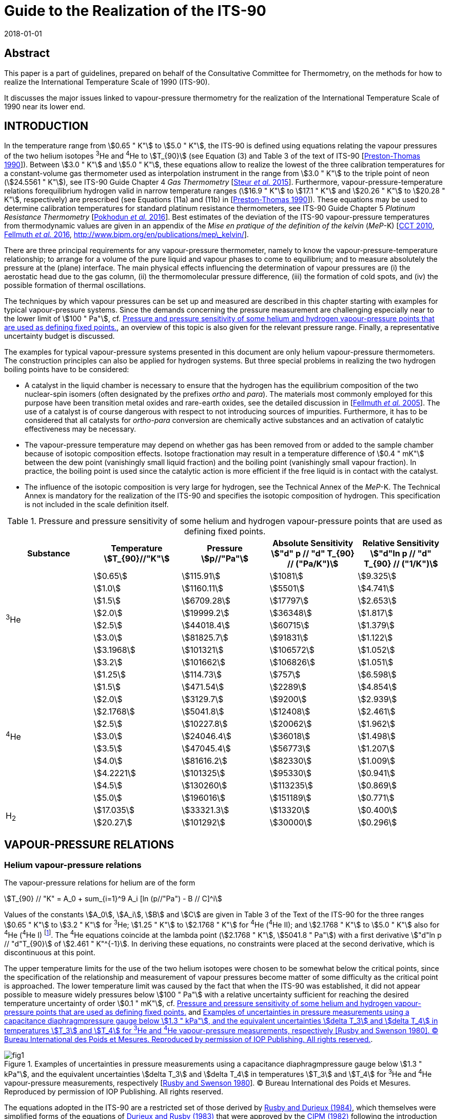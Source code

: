 = Guide to the Realization of the ITS-90
:partnumber: 3
:edition: 1
:copyright-year: 2018
:revdate: 2018-01-01
:language: en
:docnumber: ITS-90
:title-en: Guide to the Realization of the ITS-90
:title-part-en: Vapour Pressure Scales and Pressure Measurements
:doctype: guide
:committee-en: Consultative Committee for Thermometry
:committee-acronym: CCT
:workgroup: Task Group for the Realization of the Kelvin
:workgroup-acronym: CCT-TG-K
:fullname: B. Fellmuth
:fullname_2: J. Engert
:fullname_3: T. Shimazaki
:fullname_4: F. Sparasci
:docstage: in-force
:docsubstage: 60
:imagesdir: images
:mn-document-class: bipm
:mn-output-extensions: xml,html,pdf,rxl
:si-aspect: K_k
:local-cache-only:
:data-uri-image:


[.preface]
== Abstract

This paper is a part of guidelines, prepared on behalf of the Consultative Committee for Thermometry, on the methods for how to realize the International Temperature Scale of 1990 (ITS-90).

It discusses the major issues linked to vapour-pressure thermometry for the realization of the International Temperature Scale of 1990 near its lower end.


== INTRODUCTION

In the temperature range from stem:[0.65 " K"] to stem:[5.0 " K"], the ITS-90 is defined using equations relating the vapour pressures of the two helium isotopes ^3^He and ^4^He to stem:[T_{90}] (see Equation (3) and Table 3 of the text of ITS-90 [<<Preston1990,Preston-Thomas 1990>>]). Between stem:[3.0 " K"] and stem:[5.0 " K"], these equations allow to realize the lowest of the three calibration temperatures for a constant-volume gas thermometer used as interpolation instrument in the range from stem:[3.0 " K"] to the triple point of neon (stem:[24.5561 " K"]), see ITS-90 Guide Chapter 4 _Gas Thermometry_ [<<Steur2015,Steur _et al._ 2015>>]. Furthermore, vapour-pressure-temperature relations forequilibrium hydrogen valid in narrow temperature ranges (stem:[16.9 " K"] to stem:[17.1 " K"] and stem:[20.26 " K"] to stem:[20.28 " K"], respectively) are prescribed (see Equations (11a) and (11b) in [<<Preston1990,Preston-Thomas 1990>>]). These equations may be used to determine calibration temperatures for standard platinum resistance thermometers, see ITS-90 Guide Chapter 5 _Platinum Resistance Thermometry_ [<<Pokhodun2016,Pokhodun _et al._ 2016>>]. Best estimates of the deviation of the ITS-90 vapour-pressure temperatures from thermodynamic values are given in an appendix of the _Mise en pratique of the definition of the kelvin_ (_MeP_-K) [<<CCT2010,CCT 2010>>, <<Fellmuth2016,Fellmuth _et al._ 2016>>, http://www.bipm.org/en/publications/mep_kelvin/[http://www.bipm.org/en/publications/mep\_kelvin/]].

There are three principal requirements for any vapour-pressure thermometer, namely to know the vapour-pressure-temperature relationship; to arrange for a volume of the pure liquid and vapour phases to come to equilibrium; and to measure absolutely the pressure at the (plane) interface. The main physical effects influencing the determination of vapour pressures are (i) the aerostatic head due to the gas column, (ii) the thermomolecular pressure difference, (iii) the formation of cold spots, and (iv) the possible formation of thermal oscillations.

The techniques by which vapour pressures can be set up and measured are described in this chapter starting with examples for typical vapour-pressure systems. Since the demands concerning the pressure measurement are challenging especially near to the lower limit of stem:[100 " Pa"], cf. <<tab1>>, an overview of this topic is also given for the relevant pressure range. Finally, a representative uncertainty budget is discussed.

The examples for typical vapour-pressure systems presented in this document are only helium vapour-pressure thermometers. The construction principles can also be applied for hydrogen systems. But three special problems in realizing the two hydrogen boiling points have to be considered:

* A catalyst in the liquid chamber is necessary to ensure that the hydrogen has the equilibrium composition of the two nuclear-spin isomers (often designated by the prefixes _ortho_ and _para_). The materials most commonly employed for this purpose have been transition metal oxides and rare-earth oxides, see the detailed discussion in [<<Fellmuth2005,Fellmuth _et al._ 2005>>]. The use of a catalyst is of course dangerous with respect to not introducing sources of impurities. Furthermore, it has to be considered that all catalysts for _ortho_-_para_ conversion are chemically active substances and an activation of catalytic effectiveness may be necessary.

* The vapour-pressure temperature may depend on whether gas has been removed from or added to the sample chamber because of isotopic composition effects. Isotope fractionation may result in a temperature difference of stem:[0.4 " mK"] between the dew point (vanishingly small liquid fraction) and the boiling point (vanishingly small vapour fraction). In practice, the boiling point is used since the catalytic action is more efficient if the free liquid is in contact with the catalyst.

* The influence of the isotopic composition is very large for hydrogen, see the Technical Annex of the _MeP_-K. The Technical Annex is mandatory for the realization of the ITS-90 and specifies the isotopic composition of hydrogen. This specification is not included in the scale definition itself.


[[tab1]]
.Pressure and pressure sensitivity of some helium and hydrogen vapour-pressure points that are used as defining fixed points.
[cols="5*^.^",options="header"]
|===
| Substance
| Temperature +
stem:[T_{90}//"K"]
| Pressure +
stem:[p//"Pa"]
| Absolute Sensitivity +
stem:["d" p // "d" T_{90} // ("Pa/K")]
| Relative Sensitivity +
stem:["d"ln p // "d" T_{90} // ("1/K")]

.8+| ^3^He | stem:[0.65] | stem:[115.91] | stem:[1081] | stem:[9.325]
| stem:[1.0] | stem:[1160.11] | stem:[5501] | stem:[4.741]
| stem:[1.5] | stem:[6709.28] | stem:[17797] | stem:[2.653]
| stem:[2.0] | stem:[19999.2] | stem:[36348] | stem:[1.817]
| stem:[2.5] | stem:[44018.4] | stem:[60715] | stem:[1.379]
| stem:[3.0] | stem:[81825.7] | stem:[91831] | stem:[1.122]
| stem:[3.1968] | stem:[101321] | stem:[106572] | stem:[1.052]
| stem:[3.2] | stem:[101662] | stem:[106826] | stem:[1.051]

.11+| ^4^He | stem:[1.25] | stem:[114.73] | stem:[757] | stem:[6.598]
| stem:[1.5] | stem:[471.54] | stem:[2289] | stem:[4.854]
| stem:[2.0] | stem:[3129.7] | stem:[9200] | stem:[2.939]
| stem:[2.1768] | stem:[5041.8] | stem:[12408] | stem:[2.461]
| stem:[2.5] | stem:[10227.8] | stem:[20062] | stem:[1.962]
| stem:[3.0] | stem:[24046.4] | stem:[36018] | stem:[1.498]
| stem:[3.5] | stem:[47045.4] | stem:[56773] | stem:[1.207]
| stem:[4.0] | stem:[81616.2] | stem:[82330] | stem:[1.009]
| stem:[4.2221] | stem:[101325] | stem:[95330] | stem:[0.941]
| stem:[4.5] | stem:[130260] | stem:[113235] | stem:[0.869]
| stem:[5.0] | stem:[196016] | stem:[151189] | stem:[0.771]

.2+| H~2~ | stem:[17.035] | stem:[33321.3] | stem:[13320] | stem:[0.400]
| stem:[20.27] | stem:[101292] | stem:[30000] | stem:[0.296]
|===



== VAPOUR-PRESSURE RELATIONS

=== Helium vapour-pressure relations

The vapour-pressure relations for helium are of the form


[[eq1]]
[stem]
++++
T_{90} // "K" = A_0 + sum_{i=1}^9 A_i [ln (p//"Pa") - B // C]^i
++++


Values of the constants stem:[A_0], stem:[A_i], stem:[B] and stem:[C] are given in Table 3 of the Text of the ITS-90 for the three ranges stem:[0.65 " K"] to stem:[3.2 " K"] for ^3^He; stem:[1.25 " K"] to stem:[2.1768 " K"] for ^4^He (^4^He II); and stem:[2.1768 " K"] to stem:[5.0 " K"] also for ^4^He (^4^He I) footnote:[In the phase diagram of ^4^He, the liquid phases above and below the lambda line are distinguished by referring them as ^4^He I and ^4^He II, respectively. The properties of superfluid ^4^He II are very different from those of ^4^He I.]. The ^4^He equations coincide at the lambda point (stem:[2.1768 " K"], stem:[5041.8 " Pa"]) with a first derivative stem:["d"ln p // "d"T_{90}] of stem:[2.461 " K"^{-1}]. In deriving these equations, no constraints were placed at the second derivative, which is discontinuous at this point.

The upper temperature limits for the use of the two helium isotopes were chosen to be somewhat below the critical points, since the specification of the relationship and measurement of vapour pressures become matter of some difficulty as the critical point is approached. The lower temperature limit was caused by the fact that when the ITS-90 was established, it did not appear possible to measure widely pressures below stem:[100 " Pa"] with a relative uncertainty sufficient for reaching the desired temperature uncertainty of order stem:[0.1 " mK"], cf. <<tab1>> and <<fig1>>.


[[fig1]]
.Examples of uncertainties in pressure measurements using a capacitance diaphragmpressure gauge below stem:[1.3 " kPa"], and the equivalent uncertainties stem:[delta T_3] and stem:[delta T_4] in temperatures stem:[T_3] and stem:[T_4] for ^3^He and ^4^He vapour-pressure measurements, respectively [<<Rusby1980,Rusby and Swenson 1980>>]. (C) Bureau International des Poids et Mesures. Reproduced by permission of IOP Publishing. All rights reserved.
image::03-vps/fig1.png[]

The equations adopted in the ITS-90 are a restricted set of those derived by <<Rusby1984,Rusby and Durieux (1984)>>, which themselves were simplified forms of the equations of <<Durieux1983,Durieux and Rusby (1983)>> that were approved by the <<CIPM1982,CIPM (1982)>> following the introduction of the International Temperature Scale EPT-76 [<<Durieux1979,Durieux _et al._ 1979>>], see ITS-90 Guide Chapter 1 _Introduction_. The unrestricted forms are useful for those choosing to use them at temperatures close to the critical points or below stem:[0.65 " K"].


=== Hydrogen vapour-pressure relations

For the calibration of standard platinum resistance thermometers, see ITS-90 Guide Chapter 5 _Platinum Resistance Thermometry_, two calibration temperatures may be determined by boiling points ofequilibrium hydrogen, see Subsection 1. The two temperatures must lie within the ranges stem:[16.9 " K"] to stem:[17.1 " K"] and stem:[20.26 " K"] to stem:[20.28 " K"], respectively. The precise values have to be determined by the following vapour-pressure-temperature relations:

[[eq2a]]
[stem]
++++
T_{90} // "K" - 17.035 = (p // "kPa" - 33.3213) // 13.32 ,
++++

[[eq2b]]
[stem]
++++
T_{90} // "K" - 20.27 = (p // "kPa" - 101.292) // 30 .
++++


<<eq2a>> is valid for the range stem:[16.9 " K"] to stem:[17.1 " K"], and <<eq2b>> for stem:[20.26 " K"] to stem:[20.28 " K"].


== VAPOUR-PRESSURE SYSTEMS

=== Systems immersed in liquid baths

In its simplest form, a ^4^He vapour-pressure thermometer consists of a vessel containing the liquid in equilibrium with its vapour, and the thermometer liquid is also the refrigerating liquid. This is possible because ^4^He can be transported in transport vessels and all impurities freeze out. (The only relevant impurity ^3^He has a negligible natural abundance.) A schematic illustration of a cryostat for calibrating capsule-type thermometers is given in <<fig2>>a. The vapour pressure is sensed via a tube inserted into the vapour space and terminating above the liquid surface. The pressure is usually regulated by means of a throttling valve in the pumping line (not shown). The pressure, and hence the temperature, is progressively reduced so as to prevent large temperature stratification. An electrical heater at the bottom of the liquid (not shown) can be used for reheating and, at low power levels, will promote mixing.

Below the lambda point, the phenomenal thermal diffusivity of ^4^He II ensures that under stable conditions no temperature gradients exist within the liquid. In this case the system of <<fig2>>a can be used for high-accuracy vapour-pressure measurements. The only limitations are the ability of the pump to reduce the temperature as far as required and, possibly, the appearance of thermomolecular effects at low pressures. The latter limitation is eliminated by use of a tube of inner diameter stem:[10 " mm"] or more equipped with appropriate radiation baffles. Above the lambda point, the convection mechanism in ^4^He I is a feeble one at these temperatures, and significant temperature gradients can be present in the liquid. Such gradients occur even when the temperature monotonically decreases with time. Their magnitude being likely to increase as the temperature is lowered. At stem:[4.2 " K"], the hydrostatic head (pressure increase due to the liquid column) causes a gradient of 12 µK/mm. Temperature differences perhaps become as high as 5 mK at the lambda point [<<Cataland1962,Cataland _et al._ 1962>>]. On reheating, the temperature of the bulk liquid may respond only slowly if the pressure is allowed to rise, and gross gradients can then result.


[[fig2]]
.Schematic illustrations of systems for realizing^4^He vapour pressures: using a bath ofliquid (a), suitable for ^4^He II, and a bulb (b) for ^4^He I, unsuitable for ^4^He II. Thermal shields around the helium bath are not shown.
image::03-vps/fig2.png[]


The difficulties with temperature gradients in the thermometer liquid ^4^He I can be avoided by mounting the thermometers in a copper block containing a vapour-pressure bulb (<<fig2>>b) that is independently supplied with helium, so that a liquid-vapour interface is contained within it. In a closed system, the liquid fraction will increase when the temperature is reduced, and the total amount of helium must be such that the bulb does not overfill. The supply tube (of stainless steel or another material of low thermal conductivity, and typically stem:[2 " mm"] inner diameter) is also the pressure-sensing tube. Where it passes through the surrounding liquid, it must be insulated sufficiently well to avoid condensation within it (cold spots). Light insulation is reported as being sufficient for this purpose, since cold spots tend to be self-stifling by virtue of the heat of condensation [<<Ambler1956,Ambler and Hudson 1956>>]. However, a stainless-steel vacuum jacket is often used and may extend up to room temperature. In addition, copper cladding or electrical heaters on the sensing tube can be used. These have the advantage of keeping the sensing tube and vapour within it relatively warm, only reaching the liquid temperature just above the bulb, thereby reducing the aerostatic-head correction. For an exposed tube and a bulb at stem:[4.2 " K"], this correction may be about stem:[0.5 " mK"], compared with stem:[0.1 " mK"] to stem:[0.2 " mK"] that is typical for a vacuum-jacketed tube. For the latter one, however, the temperature distribution, needed for calculating the pressure head, can be difficult to ascertain. At the lower temperatures, aerostatic-head corrections are smaller in terms both of pressure and of the temperature equivalents, because of the rapid decrease of vapour density with decrease in temperature.

No radiation trap is shown inside the pressure sensing tube of <<fig2>>b. If this is stem:[2 " mm"] in diameter, radiative heat transfer down the tube (assuming that all the radiation emitted at room temperature is adsorbed in the bulb) would be about stem:[1.4 " mW"]. The helium in the bulb is not likely to absorb much of this, while the cooper block could easily do so without setting up significant temperature gradients. A trap could be included near the bottom of the tube, but it would need careful design. A simple bend in the tube is unlikely to be effective, while any other system must be so constructed that no liquid can be held at that point. Even with a straight tube, it is possible for liquid to block the tube just above the bulb, leading to substantial measurement errors. A pressure pulse may dislodge such a block, but as a matter of design, the portion of the tube exposed to low temperatures should be short, or the vacuum jacket can be extended right down to the bulb. In the latter case, the heat conducted down the sensing tube, perhaps stem:[0.1 " mW"], can be readily absorbed in the block. But a baffle must be included in the vacuum jacket to intercept the radiation from room temperature components of the jacket. There will be some differential contraction between the sensing tube and the vacuum jacket. These must not touch, and an insulating spacer, which can also serve as the radiation trap, should be used to prevent this. Alternatively, bellows or a sliding seal at the upper end of the tube can prevent touching.

While a vapour-pressure bulb contained in a copper block is preferable for normal helium, ^4^He I, this is not the case for superfluid ^4^He II. With ^4^He II in the bulb, a superfluid film would creep up the walls of the sensing tube, would evaporate at some higher temperature, and would then reflux back to the bulb. This action can result in a measurement error of several millikelvins [<<Sydoriak1964,Sydoriak _et al._ 1964>>] due in part to pressure gradients in the tube and in part to temperature gradients in the bulb. In vacuum-isolated systems, an orifice in the lid of the helium bulb can reduce the film flow, see <<scls_3-2>>. Continuity of measurements on passing through the lambda point is a good test of any design. By contrast, the system of <<fig2>>a works well below the lambda point. In this system, the superfluid film evaporates as part of the cooling process and never affects the pressure sensing. Clearly a dual system, in which both a vapour-pressure bulb and a bath pressure-sensing tube are provided, would enable the complete ^4^He range to be covered, and would also allow investigations of the differences between the two realizations to be made.


[[scls_3-2]]
=== Vacuum-isolated systems

Most of the realizations of helium vapour-pressure scales were performed applying systems, in which copper thermometer blocks containing vapour-pressure bulbs were suspended inside a vacuum jacket [<<Sydoriak1964,Sydoriak _et al._ 1964>>, <<El1979,El Samahy 1979>>, <<Rusby1980,Rusby and Swenson 1980>>, <<Meyer1996,Meyer and Reilly 1996>>, de Groot _et al._ <<de1993,1993>> and <<de1997,1997>>, <<Hill2002,Hill 2002>>, <<Engert2003,Engert and Fellmuth 2003>>, <<Engert2007,Engert _et al._ 2007>>, <<Shimazaki2011,Shimazaki _et al._ 2011>>,<<Sparasci2011b,<<Sparasci2011,Sparasci _et al._ 2011>>b>>]. <<Sydoriak1964,Sydoriak _et al._ (1964)>> have performed extensive comparisons of the vapour pressures of ^3^He and ^4^He prior to the derivation of the 1962 ^3^He vapour-pressure scale and equation, cf. [<<Quinn1990,Quinn 1990>>]. These comparisons were performed in an apparatus designed to reduce the number and magnitude of corrections associated with the refluxing film in the ^4^He pressure-sensing tube and the attached bulb. Problems with ^3^He are its high cost and the need to take into account of contamination with ^4^He. Because of its cost, ^3^He is usually kept in a closed system and repeatedly used. As typical examples, the vapour-pressure systems of <<Rusby1980,Rusby and Swenson (1980)>> and Engert _et al._ (<<Engert2003,2003>>) and (<<Engert2007,2007>>), respectively, are described in detail in the following. In both cases, the vacuum jacket is immersed in a liquid ^4^He bath. Nowadays preferably cryostats designed around closed-cycle cryocoolers are applied for high-accuracy low-temperature thermometry. Examples of modern systems are given in [<<Steele1997,Steele 1997>>, <<Hill2003,Hill and Steele 2003>>, <<Sakurai2003,Sakurai 2003>>, <<Nakano2007,Nakano _et al._ 2007>>, <<Pavese2011,Pavese _et al._ 2011>>, <<Sparasci2011a,Sparasci _et al._ 2011a>>, <<Yang2011,Yang _et al._ 2011>>, <<Shimazaki2011,Shimazaki _et al._ 2011>>, <<Pavese2013,Pavese and Molinar Min Beciet 2013>>]. These cryostats allow measurements to be performed for extremely long periods (months), uninterrupted by disturbances usually caused by refilling liquid refrigerant. Up to now, vapour-pressure systems without ^4^He baths are not realised. In realising such system, the main design principles for the vapour-pressure part discussed below have to be considered.

A combined ^3^He and ^4^He vapour-pressure cryostat, somewhat simpler than that of <<Sydoriak1964,Sydoriak _et al._ (1964)>>, has been described by <<Rusby1980,Rusby and Swenson (1980)>> and was used by them for the re-determination of the vapour-pressure relations, see <<fig3>>. The copper thermometer block containing the helium bulbs was suspended inside a vacuum jacket, which was surrounded by liquid ^4^He at stem:[4.2 " K"]. A single stem:[50 " cm"^3] bulb of ^4^He was used for cooling and sensing the vapour pressure. The problem of film flow was avoided by including an orifice of stem:[0.6 " mm"] diameter in the lid of the bulb. Such film as flowed through the orifice was soon evaporated and thereby contributed to cooling. The pressure-sensing tube joined the stem:[6 " mm"] diameter pumping tube some stem:[40 " mm"] higher up and so was not affected by film refluxing. The pressure drop across the orifice and along this section of the tube was negligible at temperatures above stem:[1.4 " K"]. A larger orifice could have permitted accurate measurements to still lower temperatures. The ^4^He bulb contained a spiral of copper foil to promote temperature uniformity (see the authors' discussion of measurements above and below the lambda point).


[[fig3]]
.A schematic diagram of the cryostat used by Rusby and Swenson [1980] for CMNmagnetic thermometry and for ^3^He, ^4^He I and ^4^He II vapour-pressure measurements. (C) Bureau International des Poids et Mesures. Reproduced by permission of IOP Publishing. All rights reserved.
image::03-vps/fig3.png[]


A ^3^He cooling chamber was provided, and measurements of ^3^He vapour pressures were made with a small stem:[1 " cm"^3] bulb (stem:[5 " mm"] diameter by stem:[60 " mm"] long) and a sample of purified gas. The vapour-pressure tubes were stem:[2 " mm"] in diameter at temperatures up to stem:[4.2 " K"], and stem:[6 " mm"] (for ^4^He) and stem:[5 " mm"] (for ^3^He) above this. These dimensions give thermomolecular effects, calculated from the Weber-Schmidt equation (see <<scls_4-2>>), equivalent to 1 mK at stem:[1.25 " K"] and stem:[0.65 " K"] for ^4^He and ^3^He, respectively, with the effects increasing rapidly at lower temperatures. If tubes with larger diameters are used at higher temperatures, the temperature of the junctions must, of course, be known, but this is desirable in any case for the calculation of the aerostatic head effect. The vapour-pressure sensing tubes used by Rusby and Swenson passed through the ^4^He bath and the aerostatic head was consequently quite large (equivalent to values as large as stem:[0.6 " mK"]). Small lengths of yarn were inserted into the tubing at room temperature to reduce thermal oscillation effects. An alternative could be to enlarge the tubes. Cold spots were not evident in measurements at stem:[4.2 " K"], but measurements of pressures above atmospheric were made only when the liquid level in the main helium bath had fallen below the top of the vacuum jacket, and with the bath pressurised to a maximum of stem:[0.2 " MPa"] (absolute). In this or any similar system, the tubing that is at room temperature but is open to the cryogenic area must be clean, as any desorbed gases will diffuse into the cryostat and be re-adsorbed there. The pressure gradient due to this diffusion can be significant at low pressures.

A special design of a ^3^He vapour-pressure thermometer was used by Engert _et al._ (<<Engert2003,2003>>) and (<<Engert2007,2007>>) to reduce drastically the uncertainty of the corrections associated with the aerostatic head and the thermomolecular pressure difference. The principal design of the different pressure-sensing tubes is shown in <<fig4>>. The upper parts, extending from room temperature down to the inner vacuum can (IVC) flange, are made of stainless steel. Below the stem:[80 " K"] level, they are vacuum isolated. The temperatures of the tubes at the IVC flange level can be varied from stem:[4.2 " K"] to stem:[30 " K"]. Inside the IVC, i.e. from the IVC flange level to the vapour-pressure bulb located in the experimental platform, two vertical copper tubes are connected with three horizontal stainless steel tubes. The temperatures of the copper tubes can be stabilised in the range from stem:[0.6 " K"] to stem:[20 " K"] using heaters and thermal links to the stem:[1 " K"] pot and the mixing chamber (MC) of the dilution refrigerator, respectively. The temperature differences between the main stainless-steel tube above the IVC flange level, the copper tubes, and the bulb are concentrated on the interconnecting horizontal tubes. These tubes have a small angle of inclination to avoid condensation of liquid in parts other than the bulb. The inner diameters of the largest pressure-sensing tube are as follows, with the typical temperature distribution in parentheses: stem:[35 " mm"] (stem:[300 " K"] to stem:[80 " K"]), stem:[17 " mm"] (stem:[80 " K"] to stem:[8 " K"]), stem:[5.4 " mm"] (stem:[8 " K"] to stem:[2.2 " K"]), stem:[4 " mm"] (stem:[2.2 " K"]), stem:[2 " mm"] (stem:[2.2 " K"] to stem:[1.4 " K"]), stem:[3 " mm"] (stem:[1.4 " K"]), stem:[2 " mm"] (stem:[1.4 " K"] to the temperature of the bulb). For this tube, the temperature equivalent of the thermo-molecular pressure difference has been estimated to be smaller than stem:[0.03 " mK"] at stem:[0.65 " K"] applying the approximated Weber-Schmidt equation (see <<scls_4-2>>). The temperature equivalent of the overall aerostatic-head correction at stem:[10 " kPa"], i.e. at stem:[1.7 " K"], is of order of stem:[0.5 " mK"] with a standard uncertainty of stem:[0.015 " mK"]. The temperature stabilisation of the tubes at specified levels prevented thermal oscillations caused by condensation and evaporation of liquid as well as the formation of cold spots.


[[fig4]]
.^3^He vapour-pressure thermometer built at the Physikalisch-Technische Bundesanstalt(PTB) [Engert _et al._ <<Engert2003,2003>> and <<Engert2007,2007>>]: On the left: Schematic sketch showing the principal design of the pressure-sensing tubes (IVC inner vacuum can, MC mixing chamber of the dilution refrigerator). The thermal links are indicated by the zigzag lines. On the right: Photograph of a vapour-pressure bulb with a horizontal stainless-steel part of the pressure-sensing tube and different capsule-type rhodium-iron resistance thermometers installed. Figure reproduced with the permission of AIP Publishing.
image::03-vps/fig4.png[]


Three quite different vapour-pressure bulbs were used, the volume-to-surface ratios of which vary by an order of magnitude. A significant influence of this ratio could be ruled out. At the bottom of each of the vapour-pressure bulbs, a layer of pressed copper (stem:[< 60" "mu"m"]) or silver (70 nm) powder ensures good thermal contact between the liquid helium and the body of the bulb. For all bulbs, the effect of the filling level with liquid ^3^He as well as the effect of different high-purity ^3^He samples (stem:[99.9999] atom % nominal purity) on the determination of the vapour pressures was estimated to be of the order of about stem:[0.01 " mK"] temperature equivalent. Because the cryogenic set-up allowed the variation of the temperature distribution along the pressure-sensing tubes, it was possible to check the influence of heat input from the tubes into the bulbs. The temperature of the individual low-temperature parts of the tubes was changed stepwise for each vapour pressure measured. The extrapolation to zero of the dependence of the bulb temperature on the temperature difference between the bulb and the lowest vertical part of the tube enabled the determination of vapour-pressure values for zero heat input. Furthermore, this made the data highly repeatable. Applying the optimised vapour-pressure bulb shown in <<fig4>>, a repeatability of a few stem:[0.01 " mK"] temperature equivalent was obtained for the results of an individual run. The repeatability of the ^3^He vapour-pressure realizations for all nine runs performed was about stem:[0.12 " mK"] standard deviation. This value includes the influence of all different designs of the bulbs and tubes. In the last four runs using the same optimised set-up, the repeatability was of order of stem:[0.03 " mK"]. For the temperature range from stem:[0.65 " K"] to stem:[1 " K"], the complete uncertainty budget for the calibration of rhodium-iron resistance thermometers against the ^3^He vapour-pressure scale is given in <<tab2>>. The pressure measurement was performed applying capacitive diaphragm gauges (CDGs), which were calibrated from stem:[50 " Pa"] to stem:[1.3 " kPa"] against the vacuum primary static-expansion standard of the PTB.


[[tab2]]
.Uncertainty budget for the calibration of rhodium-iron resistance thermometers against the ^3^He vapour-pressure scale at PTB [<<Engert2007,Engert _et al._ 2007>>] (CDGs capacitive diaphragm gauges, EP experimental platform). stem:[Delta T] stands for temperature difference. Uncertainty values are in mK.
[cols="6*^.^"]
|===
.2+h| Source of uncertainty  5+h| stem:[T_{90}//"K"]
h| stem:[0.65] h| stem:[0.75] h| stem:[0.85] h| stem:[0.95] h| stem:[1]

| Resistance bridge | stem:[0.020] | stem:[0.020] | stem:[0.020] | stem:[0.020] | stem:[0.020]
| Standard resistor | stem:[0.003] | stem:[0.003] | stem:[0.003] | stem:[0.003] | stem:[0.003]
| Correction of resistance to zero current | stem:[0.020] | stem:[0.020] | stem:[0.020] | stem:[0.020] | stem:[0.020]
| Calibration of the CDGs | stem:[0.087] | stem:[0.109] | stem:[0.133] | stem:[0.158] | stem:[0.171]
| Repeatability of the CDGs | stem:[0.021] | stem:[0.027] | stem:[0.033] | stem:[0.039] | stem:[0.042]
| Fit to the calibration data of the CDGs | stem:[0.017] | stem:[0.022] | stem:[0.026] | stem:[0.031] | stem:[0.034]
| Enclosure temperature of the CDGs | stem:[0.005] | stem:[0.007] | stem:[0.008] | stem:[0.010] | stem:[0.011]
| Offset drift of the CDGs | stem:[0.005] | stem:[0.005] | stem:[0.004] | stem:[0.002] | stem:[0.001]
| Head correction | stem:[0.015] | stem:[0.015] | stem:[0.015] | stem:[0.015] | stem:[0.015]
| Thermo-molecular pressure difference | stem:[0.003] | stem:[0.001] | stem:[0.000] | stem:[0.000] | stem:[0.000]
| Extrapolation to zero heat input into the bulb | stem:[0.040] | stem:[0.040] | stem:[0.040] | stem:[0.040] | stem:[0.046]
| Volume-to-surface ratio of the bulb | stem:[0.010] | stem:[0.010] | stem:[0.010] | stem:[0.010] | stem:[0.010]
| Filling level of the bulb with liquid | stem:[0.010] | stem:[0.010] | stem:[0.010] | stem:[0.010] | stem:[0.010]
| Purity of ^3^He gas sample | stem:[0.010] | stem:[0.010] | stem:[0.010] | stem:[0.010] | stem:[0.010]
| stem:[Delta T] between the EP and the thermometers | stem:[0.010] | stem:[0.010] | stem:[0.010] | stem:[0.010] | stem:[0.010]
| stem:[Delta T] between the EP and the bulb | stem:[0.010] | stem:[0.010] | stem:[0.010] | stem:[0.010] | stem:[0.010]
| stem:[Delta T] in the EP | stem:[0.020] | stem:[0.020] | stem:[0.020] | stem:[0.020] | stem:[0.020]
| Drift correction | stem:[0.020] | stem:[0.020] | stem:[0.020] | stem:[0.020] | stem:[0.020]
| Repeatability of calibration measurements | stem:[0.120] | stem:[0.120] | stem:[0.120] | stem:[0.120] | stem:[0.120]

h| Combined standard uncertainty h| stem:[0.163] h| stem:[0.178] h| stem:[0.195] h| stem:[0.214] h| stem:[0.226]
|===


== PRESSURE MEASUREMENTS

=== Primary standards and transducers for pressure measurements

Pressure measurements are required for the realization of the helium vapour-pressure scales, the boiling points of hydrogen and the interpolating gas thermometer, see ITS-90 Guide Chapter 4 _Gas Thermometry_. <<tab1>> summarises helium and hydrogen vapour-pressure data and allows themeasurement requirements to be calculated. It shows that in order to cover the complete range for ^4^He, it is necessary to measure absolute pressures from stem:[100 " Pa"] to stem:[200 " kPa"], with standard uncertainties of stem:[0.1 " Pa"] to stem:[15 " Pa"] (relative stem:[0.1 %] to stem:[75 " ppm"], ppm means parts per million), respectively, to achieve stem:[0.1 " mK"] uncertainty in stem:[T_{90}]. The needed relative uncertainties are less wide ranging, varying from stem:[30 " ppm"] for hydrogen at stem:[20.3 " K"] to stem:[0.1 %] for ^3^He at stem:[0.65 " K"]. For gas thermometry, the range is stem:[30 " ppm"] at stem:[3 " K"] to stem:[4 " ppm"] at stem:[25 " K"]. A measuring instrument with a constant relative uncertainty is thus more suitable than one with a constant absolute uncertainty.

Compared with the high-level realizations of the pressure scale, the requirements (in terms of room temperature capability for pressure measurement) of vapour-pressure thermometry are not overly stringent. In the pressure range of interest here, the primary pressure standards of the national metrological institutes are based on liquid-column manometers and pressure balances. Their typical relative uncertainties range from stem:[100 " ppm"] at stem:[100 " Pa"] to a few ppm at stem:[200 " kPa"] [<<Miiller2002,Miiller _et al._ 2002>>, <<Pavese2013,Pavese and Molinar Min Beciet 2013>>]. The smallest relative uncertainty achieved with pressure balances above stem:[70 " kPa"] amounts to stem:[0.7 " ppm"] [<<Zandt2015,Zandt _et al._ 2015>>].

An overview of transfer standards for absolute pressure measurements is given in Chapter 8 of the book _Modern Gas-Based Temperature and Pressure Measurements_ [<<Pavese2013,Pavese and Molinar Min Beciet 2013>>]. From the standpoint of the various operating principles, they are grouped as follows: Piezoresistive transducers, optical transducers, force-balance transducers, capacitance transducers, and vibrating-structure transducers. Criteria for the selection of an appropriate pressure measuring device are the pressure range, the uncertainty, the resolution, the dependence of the signal on temperature, linearity and hysteresis. Considering these criteria, the application of the two primary pressure standards, namely liquid-column manometers and pressure balances, see below, can be recommended for vapour-pressure thermometry. As transfer standards, non-rotating (force-balanced) pressure balances and capacitive diaphragm gauges (CDGs) are suitable. On the contrary, quartz-Bourdon tube transducers should not be used because the diffusion of helium into the quartz tube causes large drifts.

A well-defined calibration method should be applied to make sure that a transducer is good enough to be used as a transfer standard at the desired uncertainty level. For checking the metrological characteristics of the transducer, the stability of the transducer output signal at zero pressure should be carefully determined for a long time. Calibration shifts are frequently dominated by the zero signal shift. The calibration should be carried out with repetitive tests for both increasing and decreasing pressures, made at different times. Full-scale pressure drift should also be determined in order to understand whether some fatigue or creep effects may influence the readings.


==== Liquid-column manometers

Liquid-column manometers are mostly mercury manometers. They are generally limited to stem:[120 " kPa"]. The classical method employs a cathetometer to determine the position of the mercury levels in a U-tube manometer, and has a limit of uncertainty of about stem:[3 " Pa"]. Smaller uncertainties can be attained if the levels are sensed by capacitive techniques or interferometric techniques (white-light, laser or ultrasonic interferometry) [<<Tilford1993,Tilford 1993/1994>> and the references therein, Alasia _et al._ <<Alasia1999a,1999a>> and <<Alasia1999b,1999b>>, <<Sadkovskaja2011,Sadkovskaja and Eichwald 2011>>, <<Pavese2013,Pavese and Molinar Min Beciet 2013>>]. For pressures of the order stem:[100 " kPa"], such instruments can measure absolute pressures with a relative uncertainty of about a few ppm, and pressure ratios of about stem:[1 " ppm"].

At these levels of accuracy, uncertainties in length, density of mercury, which is pressure and temperature dependent, aerostatic head, mercury vapour pressure and capillary depression may become critical. For absolute pressure measurements, the knowledge of the local value of the acceleration due to gravity is required. A sufficiently accurate value of gravity may be obtained by using the _Réseau Gravimétrique Unifié 1971 (IGSN-71) de l'Union Géodésique et Géophysique Internationale_.

In the paper of Sommer and Poziemski (1993/1994), all literature data of high-accuracy determinations of mercury density are compared. The overall set of measurements at stem:[20 " °C"] differs by stem:[3 " ppm"] from one another, exceeding the typical stated uncertainty of stem:[1 " ppm"]. An analysis is also given concerning the thermal expansion and compressibility coefficients. Functions are given both for the dependence of the density on temperature and pressure.

Corrections for the errors mentioned above are straightforward, except the capillary depression of mercury surfaces of less than several centimetres in diameter, which remains a potential source of uncertainty in high-precision manometry [<<Brombacher1960,Brombacher _et al._ 1960>>]. Tables for the capillary correction in terms of bore diameter and meniscus are given in [<<Kistemaker1944,Kistemaker 1944-46>>, <<Cawood1933,Cawood and Patterson 1933>>]. <<Gould1952,Gould and Vickers (1952)>> computed similar tables for values of the coefficient of surface tension ranging from stem:[0.4 " Nm"^{-1}] to stem:[0.5 " Nm"^{-1}]. Within this range, for a given meniscus height, the capillary depression is practically linearly dependent on the coefficient of surface tension. In practice, this coefficient appears to vary from stem:[0.4 " Nm"^{-1}] to stem:[0.58 " Nm"^{-1}] depending on the degree of surface cleanliness of the mercury and the surface conditions of the container. There is frequently a degree of hysteresis in the relation between meniscus height and pressure. The lack of a precise knowledge of the coefficient of surface tension is such that if an uncertainty within stem:[10 " Pa"] is desired, a tube of diameter not less than stem:[15 " mm"] should be used. To achieve the highest levels of accuracy, the diameter of the mercury surface should be so large (stem:[>= 30 " mm"]) that the uncertainty in the capillary depression will be acceptable (stem:[<= 0.15 " Pa"]).


==== Pressure balances

For this instrument, the pressure is defined by the local value of gravity, the mass and the effective area of a piston freely rotating in a closely-fitting cylinder. Pressure settings for a given piston are changed by changing the mass, i.e. by adding additional weights. The following review books and survey papers deal with the application of pressure balances: <<Dadson1982,Dadson _et al._ (1982)>>, <<Sutton2009,Sutton and Fitzgerald (2009)>>, <<Pavese2013,Pavese and Molinar Min Beciet (2013)>>. Limited by the mass of the rotating piston, pressures down to a few kPa can be measured.

The principal limitation is the accuracy with which the effective area is known. This may be obtained from direct dimensional measurement (primary realization of pressure standards) [<<Sabuga2011a,Sabuga 2011a>>, <<Zandt2015,Zandt _et al._ 2015>>] or, more usually, from calibration against another pressure balance, or against a mercury manometer near standard atmospheric pressure, where this device too has high relative accuracy, see above. For stainless steel the temperature and pressure coefficients of the effective area amount to (order of magnitude) stem:[2 xx 10^{-5} " K"^{-1}] and stem:[-5 xx 10^{-6} " MPa"^{-1}], respectively, and for tungsten carbide to stem:[1 xx 10^{-5} " K"^{-1}] and stem:[-3 xx 10^{-6} " MPa"^{-1}]. Some approximate means of measuring the temperature of the piston-cylinder assembly should be, therefore, included. The calibration of the weights should not be a problem, even allowing for the need for buoyancy corrections if the weighing is performed in air. For pressure measurements in absolute mode, where around the weights a stable appropriate vacuum reference pressure is generated, measured and corrected for, no buoyancy corrections are necessary. The gas head may vary by about stem:[2 " cm"] as the piston sinks in use, which for helium is equivalent to only a few parts in stem:[10^7] at standard atmospheric pressure.

Pressure balances are not so much gauges of pressure as generators of a series of pressures, whose values are determined by the fixed effective area and the variable loading. Since a continuum of pressures is not available, and because the assembly will need to be taken apart for occasional cleaning, it is usual to apply the generated pressure to the reference port of a differential CDG. The vapour pressure to be measured is fed to the other port and the CDG output gives the difference between the two. In general, the CDG needs to be calibrated, see <<scls_4-1-4>>. But for measurements of vapour pressure, the calibration can be avoided by so adjusting the liquid temperature that the CDG reads zero, i.e. that the pressure to be measured exactly equals the pressure generated by the balance. The true zero of the CDG can be simply checked by cross connecting the two sides of the CDG.

For measurements of ^4^He vapour pressures, it is convenient to operate the balance with helium, drawing gas from the vapour-pressure system as needed. For ^3^He, however, the cost of the gas usually precludes this, while ^4^He should not be used for fear of contaminating the ^3^He. Air, nitrogen or argon will be convenient, but once ^3^He is admitted to the DCG care must be taken not to allow air into the ^3^He line. Cross connection to check zero entails some wastage of gas and for ^3^He should preferably be carried out only immediately before and after a series of measurements, the minimum requirement.

As was mentioned earlier, the lower limit of operation of the pressure balance is that which supports just the unloaded floating member, which may be the piston or the cylinder, according to design. This can be reduced by choosing a light assembly with a large effective area, and a typical minimum pressure is stem:[2 " kPa"]. The pressure balance can achieve a relative uncertainty within about stem:[10 " ppm"] (minimum of order stem:[1 " ppm"] [<<Zandt2015,Zandt _et al._ 2015>>]) and a resolution of stem:[1 " ppm"] at pressures around stem:[100 " kPa"] and above. The relative uncertainty is dominated by that of the effective area, which is usually independent of the pressure above about stem:[10 " kPa"]. At lower pressures, it may increase due to a change of the gas flow in the clearance between piston and cylinder, see the overview of experimental literature data given in [<<Priruenrom2011,Priruenrom 2011>>] and the theoretical treatment in [<<Sabuga2011b,Sabuga _et al._ 2011b>>]. The absolute resolution of a pressure balance has usually an order of stem:[0.1 " Pa"].


==== Non-rotating (force-balanced) pressure balances

For pressures below the lower limit of the classical pressure balances with rotating piston or cylinder (traditional "floating" piston gauges) treated above, non-rotating pressure balances with large effective areas have been developed. An original device was, for example, described by Ooiwa (<<Ooiwa1989,1989>>) and (<<Ooiwa1993,1993/1994>>). An overview of the development and the design of two commercial devices is given in [<<Pavese2013,Pavese and Molinar Min Beciet 2013>>]. The two devices are the Force Balanced Piston Gauge (FPG) and the Furness Rosenberg Standard (FRS).

DH Instruments [<<Delajoud2002,Delajoud and Girard 2002>>, <<Haines2002,Haines and Bair 2002>>] developed the idea of FPG in order to cover the gauge and absolute pressure range from stem:[1 " Pa"] to stem:[15 " kPa"]. The difference in pressure acting on the effective area of the piston generates a change in force measured by a mass comparator. The non-rotating piston (material tungsten carbide, nominal effective area stem:[9.8 " cm"^2]) is attached at its center of gravity to the force balance by a linkage. It is stabilised by a small lubrication gas flow from the middle of the cylinder where clearance is larger. An automated pressure controller is used to adjust the flow across the different restrictions and to set and control pressure stability. With this system, which requires clean environment and full knowledge of the controlling part of the instrument, it is possible to have a pressure resolution of order 1 mPa and a measurement uncertainty as low as stem:[5 " mPa" + 3 xx 10^{-5} p], with stem:[p] expressed in pascal. The FPGs are now very diffused in national metrology institutes, and different studies have been made [<<Otal2005,Otal and Legras 2005>>, <<Haines2009,Haines and Bair 2009>>, <<Hendricks2009,Hendricks and Olsen 2009>>] that support the order of magnitude of the claimed uncertainty. For vapour-pressure thermometry, an isolating CDG, see below, should be used to prevent humidified gas coming from FPG entering the system.

The working principle of the FRS is described in [<<Rendle1993,Rendle 1993/1994>>, <<Rendle1999,Rendle and Rosenberg 1999>>]. The main part is the piston-cylinder assembly, where the centring of the piston is ensured with flexible hinges designed as a parallelogram suspension system. The pressure on the working side is set by means of an external flow controller plus three manually operated dosing valves. The force on the piston area is detected by a balance with an electromagnetic force compensation working principle integrated on the reference side. The electronic balance mechanism is held at zero when only the piston is balanced. <<Bock2009,Bock _et al._ (2009)>> have characterised a system with an effective area of the piston of about stem:[45 " cm"^2] in the absolute mode. Its resolution was 2 mPa and the full range stem:[11 " kPa"]. The measured relative standard uncertainty ranges from stem:[7 xx 10^{-4}] at stem:[30 " Pa"] to stem:[3 xx 10^{-5}] at stem:[1 " kPa"]. The relative uncertainty of stem:[2 xx 10^{-4}] at stem:[100 " Pa"] corresponds to a temperature equivalent of stem:[0.02 " mK"] for measuring the vapour pressure of ^3^He at stem:[0.65 " K"], see <<tab1>>.


[[scls_4-1-4]]
==== Capacitance diaphragm gauges

A capacitance diaphragm gauge (CDG) consists of a thin, often metal, membrane under tension located between two electrodes, see for instance [<<Sullivan1985,Sullivan 1985>>]. Deflection of the membrane caused by a pressure difference across it can be accurately detected by capacitance-bridge techniques. CDGs are available with stem:[100 " Pa"] to stem:[1 " MPa"] ranges. High accuracies require precise temperature control and isolation from vibrations. Even for absolute measurements, differential CDGs are recommended because the vacuum at the reference side can be checked, and if necessary improved. Any mechanical stress to the diaphragm should be avoided that could be caused, for instance, by removing or attaching sealing close to the CDG head. Furthermore, an accidental over-pressuring above the full scale and a large pressure reversal may be dangerous. Detailed studies of the metrological characteristics of CDGs and recommended practices for their calibration and use are given in [<<Hyland1985,Hyland and Tilford 1985>>, <<Hyland1991,Hyland and Shaffer 1991>>].

CDGs have to be calibrated. Even at low pressures, a linear behaviour cannot be assumed without verification, in particular since the conversion of the capacitance-bridge signal into a dc voltage output often includes a linearization. The calibration can be done (at various line pressures) using two pressure balances (a twin pressure balance facility is described in [<<Fitzgerald2011,Fitzgerald _et al._ 2011>>]), or one pressure balance and a temperature-controlled reference volume, or even with a temperature-controlled (or monitored) vapour-pressure bath itself as the reference. In [<<Engert2007,Engert _et al._ 2007>>], the calibration was performed using a primary standard based on the static expansion method. By a special handling of the CDGs, a long-term stability within stem:[0.02 %] over three years could be achieved. This is comparable with the stability of other high-accuracy low-pressure transducers [<<Miiller1999,Miiller 1999>>]. Often CDGs are the transducers of choice because of their superior pressure resolution and all-metal construction.

In the null mode, temperature and line-pressure dependence, hysteresis, and stability of the zero are the limiting factors. High linearity is desirable for ease of calibration but is not essential. In this mode, the resolution may approach stem:[1 " ppm"] of stem:[100 " kPa"] and the temperature coefficient of the zero about stem:[1 " Pa/K"]. Repeatability is improved by pre-stressing the diaphragm in a given direction at a pressure corresponding to full scale deflection and taking care that afterwards the pressure never exceeds this value nor changes sign.

As a null instrument, the CDG has found wide application in gas thermometry, where it is used primarily to isolate the gas bulb from the manometer system. This allows a large reduction of the dead space and its associated errors, and also a greater flexibility in the application of pressure-measuring systems. For example, a pressure balance can be employed despite its inevitable gas leak [<<Berry1979,Berry 1979>>]. Using the CDG to measure residual pressure differences between the bulb and the pressure balance, rather than merely as a null instrument, compensates to some extent for the drawback that the balance can be operated only at discrete pressures.

In its absolute mode of operation (i.e. at zero backing pressure), the CDG can fill the gap left by the conventional pressure balance below stem:[2 " kPa"], where it offers a high enough accuracy for low-temperature thermometry, such as the realization of the ^3^He vapour-pressure scale below stem:[1 " K"], see [<<Engert2007,Engert _et al._ 2007>>]. Finally, whenever the purity of a gas being used for thermometric purposes is a matter of concern, which is usually the case, it is worthwhile considering the use of an isolating CDG.


[[scls_4-2]]
=== Thermomolecular pressure difference

A thermomolecular pressure difference (TMPD), also called thermal transpiration, will result from a temperature change along the pressure sensing tube if the diameter of the tube is not very large compared with the mean free path of the gas particles. The pressure at the higher-temperature end (frequently at room temperature) will be greater than the cryogenic bulb pressure due to this effect. The magnitude of this pressure difference depends on (i) the temperatures at both ends of the tube, (ii) the gas properties, (iii) the absolute pressure value, and thus (iv) the existing flow regime (viscous, intermediate, Knudson), (v) the tube diameter, (vi) the material of the tube, and (vii) the state of its internal surface, where (vi) and (vii) determine the accommodation coefficient.

A detailed overview of the existing empirical and theoretical models for describing the TMPD is given in [<<Pavese2013,Pavese and Molinar Min Beciet 2013>>]. Unfortunately, it is concluded that a straightforward and elementary discussion of the effects does not exist. A widely used model equation has been developed starting with <<Weber1936,Weber and Schmidt (1936)>>, generalised by <<McConville1972,McConville (1972)>>, and approximated by <<Swenson1989,Swenson (1989)>>:


[[eq3]]
[stem]
++++
{p_{"h"} - p_1} / p_1 = 2 xx 10^{-9} ({rp_1} / {"m" xx "Pa"})^{-1.99} [(T_{"h"} / "K")^{2.27} - (T_1 / "K")^{2.27}] ,
++++


where stem:[p_{"h"}], stem:[p_1], stem:[T_{"h"}] and stem:[T_1] refer to the pressures and temperatures at the high and low temperature extremities, respectively, of a tube of diameter stem:[r].

Though it is recommended to apply <<eq3>> for correcting for the TMPD in vapour-pressure thermometry, it should be considered that relative differences between calculations and experimental results are typically of the order of stem:[20 %]. Lower uncertainties can be achieved only by performing in-situ investigations.

For the case of ^3^He and ^4^He vapour-pressure measurements, for a tube of constant diameter, more than stem:[90 %] of the TMPD occurs between liquid nitrogen and room temperature. The magnitude of the effect can, therefore, be considerably reduced by employing a tube with two or more sections increasing in diameter from cold to hot [<<Sydoriak1964,Sydoriak _et al._ 1964>>]. However, in the extreme case of ^3^He vapour-pressure measurements at stem:[0.65 " K"], this requires extreme diameters as used in [<<Engert2007,Engert _et al._ 2007>>]. At this temperature, a uniform diameter of stem:[5 " mm"] would still necessitate a correction of about 1 mK temperature equivalent, with an uncertainty of at least stem:[0.2 " mK"] without in-situ investigations.


== UNCERTAINTY OF THE SCALE REALIZATION

The state-of-the-art level of accuracy of the realization of the helium vapour-pressure scales is represented by the uncertainty budgets established in [<<Engert2007,Engert _et al._ 2007>>], see <<tab2>>. Since at higher temperatures, the magnitude of the estimates is of the same order, it can be stated that a realization of the vapour-pressure scales with standard uncertainties of order stem:[0.2 " mK"] can be achieved applying modern high-purity gases and state-of-the-art techniques. This statement is mostly supported by the comparison between the realization of the ^3^He vapour-pressure scale in [<<Engert2007,Engert _et al._ 2007>>] and the most recent data available in the literature [<<El1979,El Samahy 1979>>, <<Meyer1996,Meyer and Reilly 1996>>, de Groot _et al._ <<de1993,1993>> and <<de1997,1997>>] made in [<<Engert2003,Engert and Fellmuth 2003>>]. The comparison revealed only unresolved discrepancies of order stem:[0.5 " mK"] below stem:[1 " K"] with the data published in [<<Meyer1996,Meyer and Reilly 1996>>].


[bibliography]
== References

* [[[Alasia1999a,1]]] Alasia F., Birello G., Capelli A., Cignolo G., Sardi M. 1999a The HG5 laser interferometer mercury manometer of the IMGC, _Metrologia_ *36*, 499-503

* [[[Alasia1999b,1]]] Alasia F., Capelli A., Cignolo G., Goria R., Sardi M. 1999b The MM1 laser interferometer low-range mercury manometer of the IMGC, _Metrologia_ *36*, 505-509

* [[[Ambler1956,1]]] Ambler E., Hudson R.P. 1956 An Examination of the Helium Vapor-Pressure Scale of Temperature Using a Magnetic Thermometer, _J. Res. Natl. Bur. Stand._ *56*, 99-104

* [[[Berry1979,1]]] Berry K.H. 1979 NPL-75: A Low Temperature Gas Thermometry Scale from stem:[2.6 " K"] to stem:[27.1 " K"], _Metrologia_ *15*, 89-115

* [[[Bock2009,1]]] Bock T., Ahrendt H., Jousten K. 2009 Reduction of the uncertainty of the PTB vacuum pressure scale by a new large area non-rotating piston gauge, _Metrologia_ *46*, 389-396

* [[[Brombacher1960,1]]] Brombacher W.G., Johnson D.P., Cross J.L. 1960 _Mercury Barometers and Manometers, NBS Monograph_ *8* pp.1-59

* [[[Cataland1962,1]]] Cataland G., Edlow M.H., Plumb H.H. 1962 Recent Experiments on Liquid Helium Vapor Pressure Measurements from 2 °K to 4 °K, _Proc. Temperature: Its Measurement and Control in Science and Industry_, Vol. 3, Ed. F.G. Brickwedde (Reinhold Publishing Corporation, New York)pp. 413-417

* [[[Cawood1933,1]]] Cawood W., Patterson H.S. 1933 The Capillary Depression of Mercury in Cylindrical Tubes and Some Errors of Glass Manometers, _Trans. Far. Soc._ *29*, 514-523

* [[[CIPM1982,1]]] CIPM 1982 _Procès verbaux des séances_ *8* and *T5-6*

* [[[Consultative2010,1]]] Consultative Committee for Thermometry (CCT) 2010 Estimates of the Differences between Thermodynamic Temperature and the ITS-90, http://www.bipm.org/utils/common/pdf/ITS-90/Estimates\_Differences\_T-T90\_2010.pdf

* [[[Dadson1982,1]]] Dadson R.S., Lewis S.L., Peggs G.N. 1982 _The Pressure Balance. Theory and Practice_ (Her Majesty's Stationary Office, London)

* [[[De1993,1]]] De Groot M.J., Mooikbroek J., Bloembergen P., Durieux M., Reesink A.L., Yuzhu M. 1993 International comparison of rhodium-iron resistance thermometers between 0,stem:[65 " K"] and stem:[27 " K"] and measurement of helium vapour pressures, _Proc. 5_^_th_^_International Symposium on Temperature and Thermal Measurement in Industry and Science_ (TEMPMEKO '93), 10-12November 1993 Prague, pp. 90-96

* [[[De1997,1]]] De Groot M.J, Gibb K., Heimeriks H. and Durieux M. 1997 The Measurement Of The Helium Vapour Pressure Between stem:[0.53 " K"] and stem:[1 " K"], _Proc. International Seminar on Low Temperature Thermometry and Dynamic Temperature Measurement_, Ed. A. Szmyrka-Grzebyk (DRUK,Wrocław) pp. L104-L109

* [[[Delajoud2002,1]]] Delajoud P., Girard M. 2002 A force balanced piston gauge for very low gauge and absolute pressure, _Proc. NCLSI Workshop and Symposium_ (San Diego, CA, USA)

* [[[Durieux1979,1]]] Durieux M., Astrov D.N., Kemp W.R.G., Swenson C.A. 1979, The Derivation and Development of the 1976 Provisional stem:[0.5 " K"] to stem:[30 " K"] Temperature Scale, _Metrologia_ *15*, 57-63

* [[[Durieux1983,1]]] Durieux M., Rusby R.L. 1983 Helium Vapour Pressure Equations on the EPT-76, _Metrologia_ *19*, 67-72 El Samahy A E 1979 Thermometry between stem:[0.5 " K"] and stem:[30 " K"], _Thesis_ University of Leiden

* [[[Engert2003,1]]] Engert J., Fellmuth B. 2003 ^3^He Vapour-Pressure Measurements at PTB, _Proc. Temperature: Its Measurement and Control in Science and Industry_, Vol. 7, Ed. D.C. Ripple _et al._ (AIP, Melville,New York) pp. 113-118

* [[[Engert2007,1]]] Engert J., Fellmuth B., Jousten K. 2007 A new ^3^He vapour-pressure based temperature scale from stem:[0.65 " K"] to stem:[3.2 " K"] consistent with the PLTS-2000, _Metrologia_ *44*, 40-52

* [[[Fellmuth2005,1]]] Fellmuth B., Wolber L., Hermier Y., Pavese F., Steur P.P.M., Peroni I., Szmyrka-Grzebyk A., Lipinski L., Tew W.L., Nakano T., Sakurai H., Tamura O., Head D., Hill K.D., Steele A.G. 2005 Isotopic and other influences on the realization of the triple point of hydrogen, _Metrologia_ *42*, 171-193

* [[[Fellmuth2016,1]]] Fellmuth B., Fischer J., Machin G., Picard S., Steur P.P.M., Tamura O., White D.R., Yoon H. 2016 The kelvin redefinition and its _mise en pratique_, _Phil. Trans. R. Soc._ A *374*, 20150037, http://rsta.royalsocietypublishing.org/content/roypta/374/2064/20150037, DOI: 10.1098/rsta.2015.0037, Published 22 February 2016

* [[[Fitzgerald2011,1]]] Fitzgerald M., Sutton C., Jack D. 2011 New MSL twin pressure balance facility, _PTB-Mitt._ *121*, 263-265

* [[[Gould1952,1]]] Gould F.A., Vickers T. 1952 Capillary Depression in Mercury Barometers and Manometers _J. Sci. Instrum._ *29*, 85-87

* [[[Haines2002,1]]] Haines R., Bair M. 2002 Application of a wide method for the automated calibration of very low gauge and absolute pressures in a commercial calibration laboratory, presented at _2002 JAN Measurement Science Conference_ (Anaheim, CA, USA)

* [[[Haines2009,1]]] Haines R., Bair M. 2009 A method of traceability for a FPG8601 force balanced piston gauge to define pressures in the range stem:[1 " Pa"] to stem:[15 " kPa"] in gauge and absolute measurement modes, _Proc. XIX IMEKO World Congress_ (Lisbon, Portugal) pp. 2071-2076

* [[[Hendricks2009,1]]] Hendricks J.H., Olsen D.A. 2009 NIST experience with non-rotating force-balanced piston gauges for low pressure metrology, _Proc. XIX IMEKO World Congress_ (Lisbon, Portugal) pp. 2077-2083

* [[[Hill2002,1]]] Hill K.D. 2002 Realizing the ITS-90 below stem:[4.2 " K"] at the National Research Council of Canada, _Metrologia_ *39*, 41-49

* [[[Hill2003,1]]] Hill K.D., Steele A.G. 2003 The Non-Uniqueness of the ITS-90: stem:[13.8033 " K"] to stem:[273.16 " K"], _Proc. Temperature: Its Measurement and Control in Science and Industry_, Vol. 7, Ed. D.C. Ripple _et al._ (AIP, Melville, New York) pp. 53-58

* [[[Hyland1985,1]]] Hyland R.W., Tilford C.R. 1985 Zero stability and calibration results for a group of capacitance diaphragm gages, _J. Vac. Sci. Technol._ *A3*, 1731-1737

* [[[Hyland1991,1]]] Hyland R.W., Shaffer R.L. 1991 Recommended practices for the calibration and use of capacitance diaphragm gages as transfer standards, _J. Vac. Sci. Technol._ *A9*, 2843-2863

* [[[Kistemaker1944,1]]] Kistemaker J. 1944-46 The Capillary Depression of Mercury and Precision Manometry, _Physica_ *11*, 277-286

* [[[McConville1972,1]]] McConville G.T. 1972 The Effect of Measuring Tube Surface on Thermomolecular Corrections in Vapour Pressure Thermometry, _Proc. Temperature: Its Measurement and Control in Science and Industry_, Vol. 4, Ed. H.H. Plumb _et al._ (Instrument Society of America, Pittsburgh)pp. 159-169

* [[[Meyer1996,1]]] Meyer C., Reilly M. 1996 Realization of the ITS-90 at the NIST in the range stem:[0,65 " K"] to stem:[5,0 " K"] using ^3^He and ^4^He vapour-pressure thermometry, _Metrologia_ *33*, 383-389

* [[[Miiller1999,1]]] Miiller A.P. 1999 Measurement performance of high-accuracy low-pressure transducers, _Metrologia_ *36*, 617-621

* [[[Miiller2002,1]]] Miiller A.P., Bergoglio M., Bignell N., Fen K.M.K., Hong S.S., Jousten K., Mohan P., Redgrave F.J., Sardi M. 2002 Final Report on Key Comparison CCM.P-K4 in Absolute Pressure from stem:[1 " Pa"] to stem:[1000 " Pa"], _Metrologia_ *39*, 07001

* [[[Nakano2007,1]]] Nakano T., Tamura O., Sakurai H. 2007 Realization of Low-Temperature Fixed Points of the ITS-90 at NMIJ/AIST, _Int. J. Thermophys._ *28*, 1893-1903

* [[[Ooiwa1989,1]]] Ooiwa A. 1989 Development of a highly stable air piston pressure gage with non-rotational piston-cylinder system, In: _High pressure metrology_, Ed. G. Molinar, _BIPM Monograph_ 89/1 (Bureau International des Poids et Mesures, Sèvres), pp. 67-72

* [[[Ooiwa1993,1]]] Ooiwa A. 1993/1994 Novel Nonrotational Piston Gauge with Weight Balance Mechanism for the Measurement of Small Differential Pressures, _Metrologia_ *30*, 607-610

* [[[Otal2005,1]]] Otal P., Legras J.C. 2005 Metrological characterisation of a new standard, in absolute and gauge pressure modes, in the range stem:[1 " Pa"] to stem:[15000 " Pa"], _Metrologia_ *42*, S216-S219

* [[[Pavese2011,1]]] Pavese F., Steur P.P.M., Jin Seog Kim, Giraudi D. 2011 Further results on the triple point temperature of pure ^20^Ne and ^22^Ne, _J. Chem. Thermodyn._ *43*, 1977-1983

* [[[Pavese2013,1]]] Pavese F., Molinar Min Beciet G. 2013 _Modern Gas-Based Temperature and Pressure Measurements_ (Springer Science + Business Media, New York)

* [[[Pokhodun2016,1]]] Pokhodun A.I., h| Fellmuth B., Pearce J.V., Rusby R.L., Steur P.P.M., Tamura O., Tew W.L., White D.R. 2016 Platinum Resistance Thermometry, _Guide to the realization of the ITS-90_:Chapter 5, http://www.bipm.org/utils/common/pdf/ITS-90/Guide-ITS-90-Platinum-Resistance-Thermometry.pdf

* [[[Preston1990,1]]] Preston-Thomas H. 1990 The International Temperature Scale of 1990 (ITS-90), _Metrologia_ *27*, 3-10, 107

* [[[Priruenrom2011,1]]] Priruenrom T. 2011 _Development of Pressure Balances for Absolute Pressure Measurement in Gases up to stem:[7 " MPa"]_ (Papierflieger-Verlag, Clausthal-Zellerfeld), ISBN 978-3-86948-178-4

* [[[Quinn1990,1]]] Quinn T.J. 1990 _Temperature_ (Academic Press Limited, London)

* [[[Rendle1993,1]]] Rendle C.G. 1993/1994 A Large Area Piston Gauge for Differential and Gauge Pressure from Zero to stem:[3,2 " kPa"], _Metrologia_ *30*, 611-613

* [[[Rendle1999,1]]] Rendle C.G., Rosenberg H. 1999 New absolute pressure standard in the range stem:[1 " Pa"] to stem:[7 " kPa"], _Metrologia_ *36*, 613-615

* [[[Rusby1984,1]]] Rusby R.L., Durieux M. 1984 Inverted forms of the new helium vapour pressure equations, _Cryogenics_ *24*, 363-366

* [[[Rusby1980,1]]] Rusby R.L., Swenson C.A. 1980 A New Determination of the Helium Vapour Pressure Scales Using a CMN Magnetic Thermometer and the NPL-75 Gas Thermometer Scale, _Metrologia_ *16*, 73-87

* [[[Sabuga2011a,1]]] Sabuga W. 2011a Pressure measurements in gas media up to stem:[7.5 " MPa"] for the Boltzmann constant redetermination, _PTB-Mitt._ *121*, 247-255

* [[[Sabuga2011b,1]]] Sabuga W., Sharipov F., Priruenrom T. 2011b Determination of the Effective Area of Piston-Cylinder Assemblies Using a Rarefied Gas Flow Model, _PTB-Mitt._ *121*, 260-262

* [[[Sadkovskaja2011,1]]] Sadkovskaja I., Eichwald A. 2011 The laser interferometric oil manometer with floats, _PTB-Mitt._ *121*, 301-302

* [[[Sakurai2003,1]]] Sakurai H. 2003 Calorimetric study of the triple point of equilibrium hydrogen, _Proc. 8_^_th_^_International Symposium on Temperature and Thermal Measurements in Industry and Science_ (TEMPMEKO 2001), Ed. B. Fellmuth, J. Seidel, G. Scholz (VDE Verlag GmbH / Berlin) ISBN 3-8007-2676-9, pp. 411-416

* [[[Shimazaki2011,1]]] Shimazaki T., Toyoda K., Tamura O. 2011 Realization of the ^3^He Vapor-Pressure Temperature Scale and Development of a Liquid-He-Free Calibration Apparatus, _Int. J. Thermophys._ *32*, 2171-2182

* [[[Sommer1993,1]]] Sommer K.D., Poziemski J. 1993/1994 Density, thermal expansion and compressibility of mercury, _Metrologia_ *30*, 665-668

* [[[Sparasci2011a,1]]] Sparasci F., Pitre L., Rouillé G., Thermeau J.-P., Truong D., Galet F., Hermier Y. 2011a An Adiabatic Calorimeter for the Realization of the ITS-90 in the Cryogenic Range at the LNE-CNAM, _Int. J. Thermophys._ *32*, 201-214

* [[[Sparasci2011b,1]]] Sparasci F., Pitre L., Truong D., Risegari L., Hermier Y. 2011b Realization of a ^3^He–^4^He Vapor-Pressure Thermometer for Temperatures Between stem:[0.65 " K"] and stem:[5 " K"] at LNE-CNAM, _Int. J. Thermophys._ *32*, 139-152

* [[[Steur2015,1]]] Steur P.P.M., Fellmuth B., Tamura O. 2015 Interpolating Constant-Volume Gas Thermometry, _Guide to the realization of the ITS-90_: Chapter 4, http://www.bipm.org/utils/common/pdf/ITS-90/Guide-ITS-90-GasThermometry-2015.pdf

* [[[Steele1997,1]]] Steele A.G. 1997 Fixed-point cryostat using closed-cycle refrigerator: Design and control, _Proc. International Seminar on Low Temperature Thermometry and Dynamic Temperature Measurement_, Ed. A. Szmyrka-Grzebyk (DRUK, Wrocław) pp. L48-L53

* [[[Sullivan1985,1]]] Sullivan J.J. 1985 Development of variable capacitance pressure transducers for vacuum applications, _J. Vac. Sci. Technol._ *A3*, 1721-1730

* [[[Sutton2009,1]]] Sutton C.M., Fitzgerald M.P. 2009 Performance aspects of gas-operated pressure balances as pressure standards, _Metrologia_ *46* 655-660

* [[[Swenson1989,1]]] Swenson C.A. 1989 Supplementary Information for ITS-90 – Interpolating gas thermometer, Comité Consultatif de Thermométrie, 17^e^ Session, Doc. CCT/89-27

* [[[Sydoriak1964,1]]] Sydoriak S.G., Sherman R.H., Roberts T.R. 1964 The 1962 He^3^ Scale of Temperature. Parts I to IV, _J. Res. Natl. Bur. Stand._ *68A*, 547-588

* [[[Tilford1993,1]]] Tilford C.T. 1993/1994 Three and a Half Centuries Later – The Modern Art of Liquid-column Manometry, _Metrologia_ *30*, 545-552

* [[[Weber1936,1]]] Weber S., Schmidt G. 1936 Experimentelle Untersuchungen über die thermomolekulare Druckdifferenz in der Nähe der Grenzbedingung stem:[p_1//p_2 = sqrt ((T_1 // T_2))] und Vergleichung mit der Theorie _Leiden Commun._ *246C* 1-13

* [[[Yang2011,1]]] Yang I., Song C.H., Kim Y.-G., Gam K.S. 2011 Cryostat for Fixed-Point Calibration of Capsule-Type SPRTs, _Int. J. Thermophys._ *32*, 2351-2359

* [[[Zandt2015,1]]] Zandt T., Sabuga W., Gaiser C., Fellmuth B. 2015 Measurement of pressures up to stem:[7 " MPa"] applying pressure balances for dielectric-constant gas thermometry, _Metrologia_ *52* 305-313

